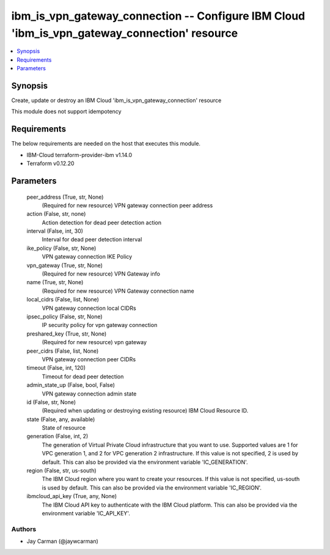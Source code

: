 
ibm_is_vpn_gateway_connection -- Configure IBM Cloud 'ibm_is_vpn_gateway_connection' resource
=============================================================================================

.. contents::
   :local:
   :depth: 1


Synopsis
--------

Create, update or destroy an IBM Cloud 'ibm_is_vpn_gateway_connection' resource

This module does not support idempotency



Requirements
------------
The below requirements are needed on the host that executes this module.

- IBM-Cloud terraform-provider-ibm v1.14.0
- Terraform v0.12.20



Parameters
----------

  peer_address (True, str, None)
    (Required for new resource) VPN gateway connection peer address


  action (False, str, none)
    Action detection for dead peer detection action


  interval (False, int, 30)
    Interval for dead peer detection interval


  ike_policy (False, str, None)
    VPN gateway connection IKE Policy


  vpn_gateway (True, str, None)
    (Required for new resource) VPN Gateway info


  name (True, str, None)
    (Required for new resource) VPN Gateway connection name


  local_cidrs (False, list, None)
    VPN gateway connection local CIDRs


  ipsec_policy (False, str, None)
    IP security policy for vpn gateway connection


  preshared_key (True, str, None)
    (Required for new resource) vpn gateway


  peer_cidrs (False, list, None)
    VPN gateway connection peer CIDRs


  timeout (False, int, 120)
    Timeout for dead peer detection


  admin_state_up (False, bool, False)
    VPN gateway connection admin state


  id (False, str, None)
    (Required when updating or destroying existing resource) IBM Cloud Resource ID.


  state (False, any, available)
    State of resource


  generation (False, int, 2)
    The generation of Virtual Private Cloud infrastructure that you want to use. Supported values are 1 for VPC generation 1, and 2 for VPC generation 2 infrastructure. If this value is not specified, 2 is used by default. This can also be provided via the environment variable 'IC_GENERATION'.


  region (False, str, us-south)
    The IBM Cloud region where you want to create your resources. If this value is not specified, us-south is used by default. This can also be provided via the environment variable 'IC_REGION'.


  ibmcloud_api_key (True, any, None)
    The IBM Cloud API key to authenticate with the IBM Cloud platform. This can also be provided via the environment variable 'IC_API_KEY'.













Authors
~~~~~~~

- Jay Carman (@jaywcarman)

